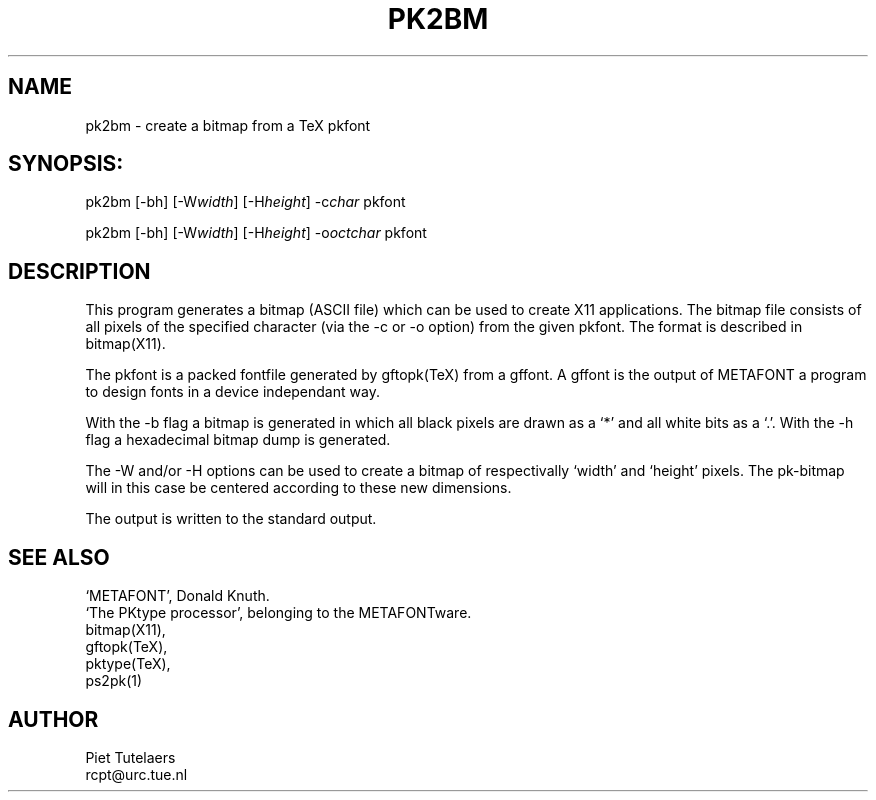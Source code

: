 .TH PK2BM 1 TeX
.SH NAME
pk2bm \- create a bitmap from a TeX pkfont
.SH SYNOPSIS:
pk2bm [-bh] [-W\fIwidth\fP] [-H\fIheight\fP] -c\fIchar\fP pkfont 

pk2bm [-bh] [-W\fIwidth\fP] [-H\fIheight\fP] -o\fIoctchar\fP pkfont 
.SH DESCRIPTION
This program generates a bitmap (ASCII file) which can be used
to create X11 applications. The bitmap file consists of all pixels
of the specified character (via the -c or -o option) from 
the given pkfont. The format is described in bitmap(X11).
.PP
The pkfont is a packed fontfile generated by gftopk(TeX) from a 
gffont. A gffont is the output of METAFONT a program to design fonts
in a device independant way.
.PP
With the -b flag a bitmap is generated in which all black pixels are
drawn as a `*' and all white bits as a `.'. With the -h flag a 
hexadecimal bitmap dump is generated. 
.PP
The -W and/or -H options can be used to create a bitmap of
respectivally `width' and `height' pixels. The pk-bitmap will in
this case be centered according to these new dimensions.
.PP
The output is written to the standard output.
.SH SEE ALSO
.nf
`METAFONT', Donald Knuth.
`The PKtype processor', belonging to the METAFONTware.
bitmap(X11), 
gftopk(TeX), 
pktype(TeX), 
ps2pk(1)

.SH AUTHOR
.nf
Piet Tutelaers
rcpt@urc.tue.nl
